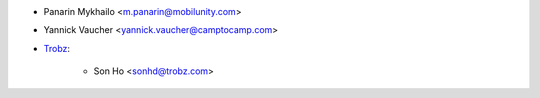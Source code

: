 * Panarin Mykhailo <m.panarin@mobilunity.com>
* Yannick Vaucher <yannick.vaucher@camptocamp.com>
* `Trobz <https://trobz.com>`_:

    * Son Ho <sonhd@trobz.com>
